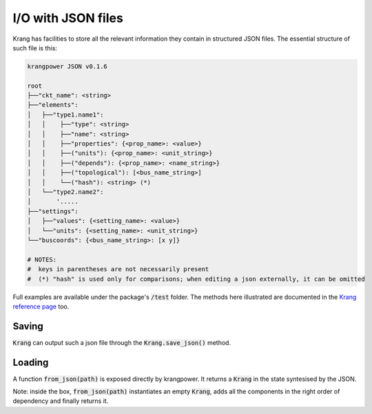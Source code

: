 I/O with JSON files
'''''''''''''''''''
Krang has facilities to store all the relevant information they contain in structured JSON files. The essential structure of such file is this:

.. code::

    krangpower JSON v0.1.6

    root
    ├──"ckt_name": <string>
    ├──"elements":
    │   ├──"type1.name1":
    │   │    ├──"type": <string>
    │   │    ├──"name": <string>
    │   │    ├──"properties": {<prop_name>: <value>}
    │   │    ├──("units"): {<prop_name>: <unit_string>}
    │   │    ├──("depends"): {<prop_name>: <name_string>}
    │   │    ├──("topological"): [<bus_name_string>]
    │   │    └──("hash"): <string> (*)
    │   └──"type2.name2":
    │       '.....
    ├──"settings":
    │   ├──"values": {<setting_name>: <value>}
    │   └──"units": {<setting_name>: <unit_string>}
    └──"buscoords": {<bus_name_string>: [x y]}

    # NOTES:
    #  keys in parentheses are not necessarily present
    #  (*) "hash" is used only for comparisons; when editing a json externally, it can be omitted

Full examples are available under the package's :code:`/test` folder. The methods here illustrated are documented in the `Krang reference page`_ too.

Saving
......

:code:`Krang` can output such a json file through the :code:`Krang.save_json()` method.


Loading
.......

A function :code:`from_json(path)` is exposed directly by krangpower. It returns a :code:`Krang` in the state syntesised by the JSON.

Note: inside the box, :code:`from_json(path)` instantiates an empty :code:`Krang`, adds all the components in the right order of dependency and finally returns it.


.. _`Krang reference page`: krang_ref.html